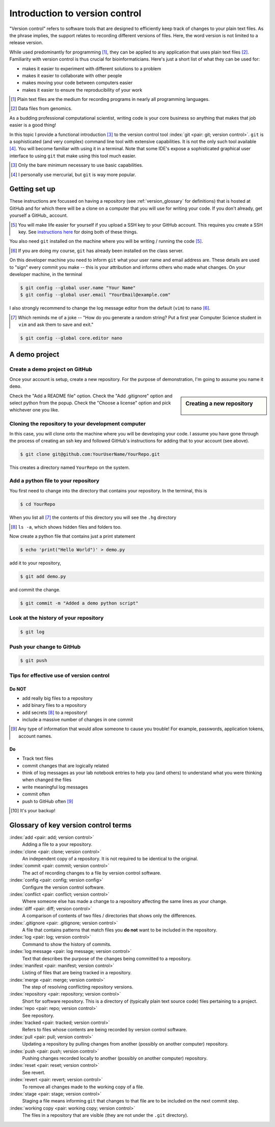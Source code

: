 .. _intro_to_version_control:

###############################
Introduction to version control
###############################

.. sectionauthor:: Gavin Huttley

"Version control" refers to software tools that are designed to efficiently keep track of changes to your plain text files. As the phrase implies, the support relates to recording different versions of files. Here, the word version is not limited to a release version.

While used predominantly for programming [#]_, they can be applied to any application that uses plain text files [#]_. Familiarity with version control is thus crucial for bioinformaticians. Here's just a short list of what they can be used for:

- makes it easier to experiment with different solutions to a problem
- makes it easier to collaborate with other people
- makes moving your code between computers easier
- makes it easier to ensure the reproducibility of your work

.. [#] Plain text files are the medium for recording programs in nearly all programming languages.
.. [#] Data files from genomics.

As a budding professional computational scientist, writing code is your core business so anything that makes that job easier is a good thing!

In this topic I provide a functional introduction [#]_ to the version control tool :index:`git <pair: git; version control>`. ``git`` is a sophisticated (and very complex) command line tool with extensive capabilities. It is not the only such tool available [#]_. You will become familiar with using it in a terminal. Note that some IDE's expose a sophisticated graphical user interface to using ``git`` that make using this tool much easier.

.. [#] Only the bare minimum necessary to use basic capabilities.
.. [#] I personally use mercurial, but ``git`` is way more popular.

.. how to revert a change (see https://github.com/sympy/sympy/wiki/Git-hg-rosetta-stone)

Getting set up
==============

These instructions are focussed on having a repository (see :ref:`version_glossary` for definitions) that is hosted at GitHub and for which there will be a clone on a computer that you will use for writing your code. If you don't already, get yourself a GitHub_ account.

.. [#] You will make life easier for yourself if you upload a SSH key to your GitHub account. This requires you create a SSH key. See `instructions here <https://docs.github.com/en/github/authenticating-to-github/connecting-to-github-with-ssh/adding-a-new-ssh-key-to-your-github-account>`_ for doing both of these things.

You also need ``git`` installed on the machine where you will be writing / running the code [#]_.

.. [#] If you are doing my course, ``git`` has already been installed on the class server.

On this developer machine you need to inform ``git`` what your user name and email address are. These details are used to "sign" every commit you make -- this is your attribution and informs others who made what changes. On your developer machine, in the terminal

.. code-block:: bash
    
    $ git config --global user.name "Your Name"
    $ git config --global user.email "YourEmail@example.com"

I also strongly recommend to change the log message editor from the default (``vim``) to ``nano`` [#]_.

.. [#] Which reminds me of a joke -- "How do you generate a random string? Put a first year Computer Science student in ``vim`` and ask them to save and exit."

.. code-block:: bash
    
    $ git config --global core.editor nano

A demo project
==============

Create a demo project on GitHub
-------------------------------

Once your account is setup, create a new repository. For the purpose of demonstration, I'm going to assume you name it ``demo``.

.. sidebar:: Creating a new repository

    .. figure:: /_static/images/version_control/github-create-repo.png
        :scale: 50%
    
Check the "Add a README file" option. Check the "Add .gitignore" option and select python from the popup. Check the "Choose a license" option and pick whichever one you like.

Cloning the repository to your development computer
---------------------------------------------------

In this case, you will clone onto the machine where you will be developing your code. I assume you have gone through the process of creating an ssh key and followed GitHub's instructions for adding that to your account (see above).

.. code-block:: bash

    $ git clone git@github.com:YourUserName/YourRepo.git

This creates a directory named ``YourRepo`` on the system.

Add a python file to your repository
------------------------------------

You first need to change into the directory that contains your repository. In the terminal, this is

.. code-block:: bash
    
    $ cd YourRepo

When you list all [#]_ the contents of this directory you will see the ``.hg`` directory

.. [#] ``ls -a``, which shows hidden files and folders too.

Now create a python file that contains just a print statement

.. code-block:: bash
    
    $ echo 'print("Hello World")' > demo.py

add it to your repository,

.. code-block:: bash
    
    $ git add demo.py

and commit the change.

.. code-block:: bash
    
    $ git commit -m "Added a demo python script"

Look at the history of your repository
--------------------------------------

.. code-block:: bash
    
    $ git log

Push your change to GitHub
--------------------------

.. code-block:: bash
    
    $ git push

Tips for effective use of version control
-----------------------------------------

Do NOT
^^^^^^

- add really big files to a repository
- add binary files to a repository
- add secrets [#]_ to a repository!
- include a massive number of changes in one commit

.. [#] Any type of information that would allow someone to cause you trouble! For example, passwords, application tokens, account names.

Do
^^

- Track text files
- commit changes that are logically related
- think of log messages as your lab notebook entries to help you (and others) to understand what you were thinking when changed the files
- write meaningful log messages
- commit often
- push to GitHub often [#]_

.. [#] It's your backup!

.. _version_glossary:

Glossary of key version control terms
=====================================

:index:`add <pair: add; version control>`
    Adding a file to a your repository.

:index:`clone <pair: clone; version control>`
    An independent copy of a repository. It is not required to be identical to the original.
    
:index:`commit <pair: commit; version control>`
    The act of recording changes to a file by version control software.

:index:`config <pair: config; version config>`
    Configure the version control software.

:index:`conflict <pair: conflict; version control>`
    Where someone else has made a change to a repository affecting the same lines as your change.

:index:`diff <pair: diff; version control>`
    A comparison of contents of two files / directories that shows only the differences.

:index:`.gitignore <pair: .gitignore; version control>`
    A file that contains patterns that match files you **do not** want to be included in the repository.

:index:`log <pair: log; version control>`
    Command to show the history of commits.

:index:`log message <pair: log message; version control>`
    Text that describes the purpose of the changes being committed to a repository.

:index:`manifest <pair: manifest; version control>`
    Listing of files that are being tracked in a repository.

:index:`merge <pair: merge; version control>`
    The step of resolving conflicting repository versions.

:index:`repository <pair: repository; version control>`
    Short for software repository. This is a directory of (typically plain text source code) files pertaining to a project.

:index:`repo <pair: repo; version control>`
    See repository.

:index:`tracked <pair: tracked; version control>`
    Refers to files whose contents are being recorded by version control software.

:index:`pull <pair: pull; version control>`
    Updating a repository by pulling changes from another (possibly on another computer) repository.

:index:`push <pair: push; version control>`
    Pushing changes recorded locally to another (possibly on another computer) repository.

:index:`reset <pair: reset; version control>`
    See revert.

:index:`revert <pair: revert; version control>`
    To remove all changes made to the working copy of a file.

:index:`stage <pair: stage; version control>`
    Staging a file means informing ``git`` that changes to that file are to be included on the next commit step.

:index:`working copy <pair: working copy; version control>`
    The files in a repository that are visible (they are not under the ``.git`` directory).

